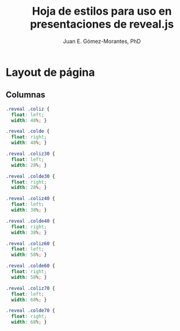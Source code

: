 #+author: Juan E. Gómez-Morantes, PhD
#+title: Hoja de estilos para uso en presentaciones de reveal.js

* Layout de página
:PROPERTIES:
:header-args:css: :tangle j-oer-re-reveal.css
:END:
** Columnas
#+begin_src css 
.reveal .coliz {
  float: left;
  width: 48%; }

.reveal .colde {
  float: right;
  width: 48%; }

.reveal .coliz30 {
  float: left;
  width: 28%; }

.reveal .colde30 {
  float: right;
  width: 28%; }

.reveal .coliz40 {
  float: left;
  width: 38%; }

.reveal .colde40 {
  float: right;
  width: 38%; }

.reveal .coliz60 {
  float: left;
  width: 58%; }

.reveal .colde60 {
  float: right;
  width: 58%; }

.reveal .coliz70 {
  float: left;
  width: 68%; }

.reveal .colde70 {
  float: right;
  width: 68%; }
#+end_src
